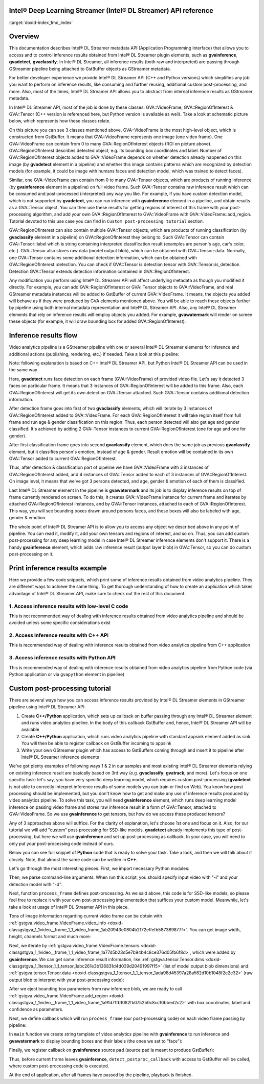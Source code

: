 .. index:: pair: page; Intel® Deep Learning Streamer (Intel® DL Streamer) API reference
.. _doxid-indexpage:

Intel® Deep Learning Streamer (Intel® DL Streamer) API reference
==================================================================

:target:`doxid-index_1md_index`

Overview
========

This documentation describes Intel® DL Streamer metadata API (Application Programming Interface) that allows you to access and to control inference results obtained from Intel® DL Streamer plugin elements, such as **gvainference**, **gvadetect**, **gvaclassify**. In Intel® DL Streamer, all inference results (both raw and interpreted) are passing through GStreamer pipeline being attached to GstBuffer objects as GStreamer metadata.

For better developer experience we provide Intel® DL Streamer API (C++ and Python versions) which simplifies any job you want to perform on inference results, like consuming and further reusing, additional custom post-processing, and more. Also, most of the times, Intel® DL Streamer API allows you to abstract from internal inference results as GStreamer metadata.

In Intel® DL Streamer API, most of the job is done by these classes: GVA::VideoFrame, GVA::RegionOfInterest & GVA::Tensor (C++ version is referenced here, but Python version is available as well). Take a look at schematic picture below, which represents how these classes relate.

.. image:: GVA_API.png

On this picture you can see 3 classes mentioned above. GVA::VideoFrame is the most high-level object, which is constructed from GstBuffer. It means that GVA::VideoFrame represents one image (one video frame). One GVA::VideoFrame can contain from 0 to many GVA::RegionOfInterest objects (ROI on picture above). GVA::RegionOfInterest describes detected object, e.g. its bounding box coordinates and label. Number of GVA::RegionOfInterest objects added to GVA::VideoFrame depends on whether detection already happened on this image (by **gvadetect** element in a pipeline) and whether this image contains patterns which are recognized by detection models (for example, it could be image with humans faces and detection model, which was trained to detect faces).

Similar, one GVA::VideoFrame can contain from 0 to many GVA::Tensor objects, which are products of running inference (by **gvainference** element in a pipeline) on full video frame. Such GVA::Tensor contains raw inference result which can be consumed and post-processed (interpreted) any way you like. For example, if you have custom detection model, which is not supported by **gvadetect**, you can run inference with **gvainference** element in a pipeline, and obtain results as a GVA::Tensor object. You can then use these results for getting regions of interest of this frame with your post-processing algorithm, and add your own GVA::RegionOfInterest to GVA::VideoFrame with GVA::VideoFrame::add_region. Tutorial devoted to this use case you can find in ``Custom post-processing tutorial`` section.

GVA::RegionOfInterest can also contain multiple GVA::Tensor objects, which are products of running classification (by **gvaclassify** element in a pipeline) on GVA::RegionOfInterest they belong to. Such GVA::Tensor can contain GVA::Tensor::label which is string containing interpreted classification result (examples are person's age, car's color, etc.). GVA::Tensor also stores raw data (model output blob), which can be obtained with GVA::Tensor::data. Normally, one GVA::Tensor contains some additional detection information, which can be obtained with GVA::RegionOfInterest::detection. You can check if GVA::Tensor is detection tensor with GVA::Tensor::is_detection. Detection GVA::Tensor extends detection information contained in GVA::RegionOfInterest.

Any modification you perform using Intel® DL Streamer API will affect underlying metadata as though you modified it directly. For example, you can add GVA::RegionOfInterest or GVA::Tensor objects to GVA::VideoFrame, and real GStreamer metadata instances will be added to GstBuffer of current GVA::VideoFrame. It means, the objects you added will behave as if they were produced by GVA elements mentioned above. You will be able to reach these objects further by pipeline using both internal metadata representation and Intel® DL Streamer API. Also, any Intel® DL Streamer elements that rely on inference results will employ objects you added. For example, **gvawatermark** will render on screen these objects (for example, it will draw bounding box for added GVA::RegionOfInterest).

Inference results flow
======================

Video analytics pipeline is a GStreamer pipeline with one or several Intel® DL Streamer elements for inference and additional actions (publishing, rendering, etc.) if needed. Take a look at this pipeline:

.. ref-code-block:: cpp

	INPUT=video.mp4
	MODEL1=face-detection-adas-0001
	MODEL2=age-gender-recognition-retail-0013
	MODEL3=emotions-recognition-retail-0003
	
	gst-launch-1.0 \
	    filesrc location=${INPUT} ! decodebin3 ! video/x-raw ! videoconvert ! \
	    gvadetect   model=$(MODEL_PATH $MODEL1) ! queue ! \
	    gvaclassify model=$(MODEL_PATH $MODEL2) model-proc=$(PROC_PATH $MODEL2) ! queue ! \
	    gvaclassify model=$(MODEL_PATH $MODEL3) model-proc=$(PROC_PATH $MODEL3) ! queue ! \
	    gvawatermark ! videoconvert ! fpsdisplaysink video-sink=xvimagesink sync=false

Note: following explanation is based on C++ Intel® DL Streamer API, but Python Intel® DL Streamer API can be used in the same way

Here, **gvadetect** runs face detection on each frame (GVA::VideoFrame) of provided video file. Let's say it detected 3 faces on particular frame. It means that 3 instances of GVA::RegionOfInterest will be added to this frame. Also, each GVA::RegionOfInterest will get its own detection GVA::Tensor attached. Such GVA::Tensor contains additional detection information.

After detection frame goes into first of two **gvaclassify** elements, which will iterate by 3 instances of GVA::RegionOfInterest added to GVA::VideoFrame. For each GVA::RegionOfInterest it will take region itself from full frame and run age & gender classification on this region. Thus, each person detected will also get age and gender classified. It's achieved by adding 2 GVA::Tensor instances to current GVA::RegionOfInterest (one for age and one for gender).

After first classification frame goes into second **gvaclassify** element, which does the same job as previous **gvaclassify** element, but it classifies person's emotion, instead of age & gender. Result emotion will be contained in its own GVA::Tensor added to current GVA::RegionOfInterest.

Thus, after detection & classification part of pipeline we have GVA::VideoFrame with 3 instances of GVA::RegionOfInterest added, and 4 instances of GVA::Tensor added to each of 3 instances of GVA::RegionOfInterest. On image level, it means that we've got 3 persons detected, and age, gender & emotion of each of them is classified.

Last Intel® DL Streamer element in the pipeline is **gvawatermark** and its job is to display inference results on top of frame currently rendered on screen. To do this, it creates GVA::VideoFrame instance for current frame and iterates by attached GVA::RegionOfInterest instances, and by GVA::Tensor instances, attached to each of GVA::RegionOfInterest. This way, you will see bounding boxes drawn around persons faces, and these boxes will also be labeled with age, gender & emotion.

The whole point of Intel® DL Streamer API is to allow you to access any object we described above in any point of pipeline. You can read it, modify it, add your own tensors and regions of interest, and so on. Thus, you can add custom post-processing for any deep learning model in case Intel® DL Streamer inference elements don't support it. There is a handy **gvainference** element, which adds raw inference result (output layer blob) in GVA::Tensor, so you can do custom post-processing on it.

Print inference results example
===============================

Here we provide a few code snippets, which print some of inference results obtained from video analytics pipeline. They are different ways to achieve the same thing. To get thorough understanding of how to create an application which takes advantage of Intel® DL Streamer API, make sure to check out the rest of this document.

1. Access inference results with low-level C code
~~~~~~~~~~~~~~~~~~~~~~~~~~~~~~~~~~~~~~~~~~~~~~~~~

This is not recommended way of dealing with inference results obtained from video analytics pipeline and should be avoided unless some specific considerations exist

.. ref-code-block:: cpp

	#include <gst/video/video.h> // contains GstVideoRegionOfInterestMeta
	
	void PrintMeta(GstBuffer *buffer) {
	    gpointer state = NULL;
	    GstMeta *meta = NULL;
	    while ((meta = gst_buffer_iterate_meta(buffer, &state)) != NULL) { // iterate by meta attached to buffer
	        if (meta->info->api != GST_VIDEO_REGION_OF_INTEREST_META_API_TYPE)
	            continue; // we only interested in GstVideoRegionOfInterestMeta instances, because it's produced by gvadetect
	        GstVideoRegionOfInterestMeta *roi_meta = (GstVideoRegionOfInterestMeta*)meta;
	        printf("Object bounding box %d,%d,%d,%d\n", roi_meta->x, roi_meta->y, roi_meta->w, roi_meta->h);
	        for (GList *l = roi_meta->params; l; l = g_list_next(l)) { // iterate by tensors attached to this region of interest
	            GstStructure *structure = (GstStructure *) l->data;
	            if (gst_structure_has_name(structure, "detection"))
	                continue; // detection tensor doesn't contain classification result and hence doesn't contain label
	            // print some tensor information
	            printf("  Attribute %s\n", gst_structure_get_name(structure));
	            if (gst_structure_has_field(structure, "label")) {
	                printf("    label=%s\n", gst_structure_get_string(structure, "label"));
	            }
	            if (gst_structure_has_field(structure, "confidence")) {
	                double confidence;
	                gst_structure_get_double(structure, "confidence", &confidence);
	                printf("    confidence=%.2f\n", confidence);
	            }
	        }
	    }
	}

2. Access inference results with C++ API
~~~~~~~~~~~~~~~~~~~~~~~~~~~~~~~~~~~~~~~~

This is recommended way of dealing with inference results obtained from video analytics pipeline from C++ application

.. ref-code-block:: cpp

	#include "video_frame.h" // contains GVA::VideoFrame, GVA::RegionOfInterest and GVA::Tensor
	
	void PrintMeta(GstBuffer *buffer, GstCaps *caps) { // simple function to display some tensor information
	    GVA::VideoFrame video_frame(buffer, caps);
	    std::vector<GVA::RegionOfInterest> regions = video_frame.regions();
	    for (GVA::RegionOfInterest &roi : regions) { // iterate by regions of interest attached to this video frame
	        auto bbox = roi.rect(); // get bounding box information
	        std::cout << "Object bounding box " << bbox.x << "," << bbox.y << "," << bbox.w << "," << bbox.h << "," << std::endl;
	        for (const GVA::Tensor &tensor : roi.tensors()) { // iterate by tensors attached to this region of interest
	            if (tensor.is_detection())
	                continue; // detection tensor doesn't contain classification result and hence doesn't contain label
	            // print some tensor information
	            std::cout << "  Attribute "     << tensor.name()       << std::endl;
	            std::cout << "    label= "      << tensor.label()      << std::endl;
	            std::cout << "    confidence= " << tensor.confidence() << std::endl;
	        }
	    }
	}

3. Access inference results with Python API
~~~~~~~~~~~~~~~~~~~~~~~~~~~~~~~~~~~~~~~~~~~

This is recommended way of dealing with inference results obtained from video analytics pipeline from Python code (via Python application or via ``gvapython`` element in pipeline)

.. ref-code-block:: cpp

	import gi
	gi.require_version('Gst', '1.0')
	from gi.repository import Gst  # contains GStreamer entities
	from gstgva import VideoFrame
	
	def PrintMeta(buffer: Gst.Buffer, caps: Gst.Caps):  # simple function to display some tensor information
	    frame = VideoFrame(buffer, caps=caps)
	    for roi in frame.regions():  # iterate by regions of interest attached to this video frame
	        bbox = roi.rect()  # get bounding box information
	        print("Object bounding box {}, {}, {}, {}".format(bbox.x, bbox.y, bbox.w, bbox.h))
	        for tensor in roi.tensors():  # iterate by tensors attached to this region of interest
	            if tensor.is_detection():
	                continue  # detection tensor doesn't contain classification result and hence doesn't contain label
	            # print some tensor information
	            print("  Attribute {}".format(tensor.name()))
	            print("    label= {}".format(tensor.label()))
	            print("    confidence= {}".format(tensor.confidence()))

Custom post-processing tutorial
===============================

There are several ways how you can access inference results provided by Intel® DL Streamer elements in GStreamer pipeline using Intel® DL Streamer API:

#. Create **C++/Python** application, which sets up callback on buffer passing through any Intel® DL Streamer element and runs video analytics pipeline. In the body of this callback GstBuffer and, hence, Intel® DL Streamer API will be available

#. Create **C++/Python** application, which runs video analytics pipeline with standard appsink element added as sink. You will then be able to register callback on GstBuffer incoming to appsink

#. Write your own GStreamer plugin which has access to GstBuffers coming through and insert it to pipeline after Intel® DL Streamer inference elements

We've got plenty examples of following ways 1 & 2 in our samples and most existing Intel® DL Streamer elements relying on existing inference result are basically based on 3rd way (e.g. **gvaclassify**, **gvatrack**, and more). Let's focus on one specific task: let's say, you have very specific deep learning model, which requires custom post-processing (**gvadetect** is not able to correctly interpret inference results of some models you can train or find on Web). You know how post processing should be implemented, but you don't know how to get and make any use of inference results produced by video analytics pipeline. To solve this task, you will need **gvainference** element, which runs deep learning model inference on passing video frame and stores raw inference result in a form of GVA::Tensor, attached to GVA::VideoFrame. So we use **gvainference** to get tensors, but how do we access these produced tensors?

Any of 3 approaches above will suffice. For the clarity of explanation, let's choose 1st one and focus on it. Also, for our tutorial we will add "custom" post-processing for SSD-like models. **gvadetect** already implements this type of post-processing, but here we will use **gvainference** and set up post-processing as callback. In your case, you will need to only put your post-processing code instead of ours.

Below you can see full snippet of **Python** code that is ready to solve your task. Take a look, and then we will talk about it closely. Note, that almost the same code can be written in **C++**.

.. ref-code-block:: cpp

	import sys
	from argparse import ArgumentParser
	import gi  # get Python bindings for GLib-based libraries
	gi.require_version('GstVideo', '1.0')
	gi.require_version('Gst', '1.0')
	gi.require_version('GObject', '2.0')
	from gi.repository import Gst, GstVideo, GObject
	
	# Intel® DL Streamer API modules
	from gstgva import VideoFrame, util
	
	parser = ArgumentParser(add_help=False)
	_args = parser.add_argument_group('Options')
	_args.add_argument("-i", "--input", help="Required. Path to input video file",
	                   required=True, type=str)
	_args.add_argument("-d", "--detection_model", help="Required. Path to an .xml file with object detection model",
	                   required=True, type=str)
	
	# init GStreamer
	Gst.init(sys.argv)
	
	# post-processing code
	def process_frame(frame: VideoFrame, threshold: float = 0.5) -> bool:
	    width = frame.video_info().width
	    height = frame.video_info().height
	
	    for tensor in frame.tensors():
	        dims = tensor.dims()
	        data = tensor.data()
	        object_size = dims[-1]
	        for i in range(dims[-2]):
	            image_id = data[i * object_size + 0]
	            confidence = data[i * object_size + 2]
	            x_min = int(data[i * object_size + 3] * width + 0.5)
	            y_min = int(data[i * object_size + 4] * height + 0.5)
	            x_max = int(data[i * object_size + 5] * width + 0.5)
	            y_max = int(data[i * object_size + 6] * height + 0.5)
	
	            if image_id != 0:
	                break
	            if confidence < threshold:
	                continue
	
	            frame.add_region(x_min, y_min, x_max - x_min, y_max - y_min, "car", confidence)
	
	    return True
	
	def detect_postproc_callback(pad, info):
	    with util.GST_PAD_PROBE_INFO_BUFFER(info) as buffer:
	        caps = pad.get_current_caps()
	        frame = VideoFrame(buffer, caps=caps)
	        status = process_frame(frame)
	    return Gst.PadProbeReturn.OK if status else Gst.PadProbeReturn.DROP
	
	def main():
	    args = parser.parse_args()
	
	    # build pipeline using parse_launch
	    pipeline_str = "filesrc location={} ! decodebin3 ! videoconvert ! video/x-raw,format=BGRx ! " \
	        "gvainference name=gvainference model={} ! queue ! " \
	        "gvawatermark ! videoconvert ! fpsdisplaysink video-sink=xvimagesink sync=false".format(
	            args.input, args.detection_model)
	    pipeline = Gst.parse_launch(pipeline_str)
	
	    # set callback
	    gvainference = pipeline.get_by_name("gvainference")
	    if gvainference:
	        pad = gvainference.get_static_pad("src")
	        pad.add_probe(Gst.PadProbeType.BUFFER, detect_postproc_callback)
	
	    # start pipeline
	    pipeline.set_state(Gst.State.PLAYING)
	
	    # wait until EOS or error
	    bus = pipeline.get_bus()
	    msg = bus.timed_pop_filtered(
	        Gst.CLOCK_TIME_NONE, Gst.MessageType.ERROR | Gst.MessageType.EOS)
	
	    # free pipeline
	    pipeline.set_state(Gst.State.NULL)
	
	if __name__ == '__main__':
	    sys.exit(main() or 0)

Let's go through the most interesting pieces. First, we import necessary Python modules:

.. ref-code-block:: cpp

	import sys
	from argparse import ArgumentParser
	import gi  # get Python bindings for GLib-based libraries
	gi.require_version('GstVideo', '1.0')
	gi.require_version('Gst', '1.0')
	gi.require_version('GObject', '2.0')
	from gi.repository import Gst, GstVideo, GObject
	
	# Intel® DL Streamer API modules
	from gstgva import VideoFrame, util

Then, we parse command-line arguments. When run this script, you should specify input video with "-i" and your detection model with "-d":

.. ref-code-block:: cpp

	parser = ArgumentParser(add_help=False)
	_args = parser.add_argument_group('Options')
	_args.add_argument("-i", "--input", help="Required. Path to input video file",
	                   required=True, type=str)
	_args.add_argument("-d", "--detection_model", help="Required. Path to an .xml file with object detection model",
	                   required=True, type=str)

Next, function ``process_frame`` defines post-processing. As we said above, this code is for SSD-like models, so please feel free to replace it with your own post-processing implementation that suffices your custom model. Meanwhile, let's take a look at usage of Intel® DL Streamer API in this piece.

Tons of image information regarding current video frame can be obtain with :ref:`gstgva.video_frame.VideoFrame.video_info <doxid-classgstgva_1_1video__frame_1_1_video_frame_1ab20943e0804b2f72effefb587389877f>`. You can get image width, height, channels format and much more:

.. ref-code-block:: cpp

	width = frame.video_info().width
	height = frame.video_info().height

Next, we iterate by :ref:`gstgva.video_frame.VideoFrame.tensors <doxid-classgstgva_1_1video__frame_1_1_video_frame_1a77d5b23d5e7b94b4c8ce376d05fb6f8d>`, which were added by **gvainference**. We can get some inference result information, like :ref:`gstgva.tensor.Tensor.dims <doxid-classgstgva_1_1tensor_1_1_tensor_1abc261e3b136831d4d039d20491997f15>` (list of model output blob dimensions) and :ref:`gstgva.tensor.Tensor.data <doxid-classgstgva_1_1tensor_1_1_tensor_1ada98d45397a28a562d10b1048f2e2e32>` (raw output blob to interpret with your post-processing code):

.. ref-code-block:: cpp

	for tensor in frame.tensors():
	    dims = tensor.dims()
	    data = tensor.data()

After we eject bounding box parameters from raw inference blob, we are ready to call :ref:`gstgva.video_frame.VideoFrame.add_region <doxid-classgstgva_1_1video__frame_1_1_video_frame_1a91d71fb1082fb075250c8cc10bbed2c2>` with box coordinates, label and confidence as parameters.

.. ref-code-block:: cpp

	frame.add_region(x_min, y_min, x_max - x_min, y_max - y_min, "car", confidence)

Next, we define callback which will run ``process_frame`` (our post-processing code) on each video frame passing by pipeline:

.. ref-code-block:: cpp

	def detect_postproc_callback(pad, info):
	    with util.GST_PAD_PROBE_INFO_BUFFER(info) as buffer:
	        caps = pad.get_current_caps()
	        frame = VideoFrame(buffer, caps=caps)
	        status = process_frame(frame)
	    return Gst.PadProbeReturn.OK if status else Gst.PadProbeReturn.DROP

In ``main`` function we create string template of video analytics pipeline with **gvainference** to run inference and **gvawatermark** to display bounding boxes and their labels (the ones we set to "face"):

.. ref-code-block:: cpp

	# build pipeline using parse_launch
	pipeline_str = "filesrc location={} ! decodebin3 ! videoconvert ! video/x-raw,format=BGRx ! " \
	    "gvainference name=gvainference model={} ! queue ! " \
	    "gvawatermark ! videoconvert ! fpsdisplaysink video-sink=xvimagesink sync=false".format(
	    args.input, args.detection_model)

Finally, we register callback on **gvainference** source pad (source pad is meant to produce GstBuffer):

.. ref-code-block:: cpp

	# set callback
	gvainference = pipeline.get_by_name("gvainference")
	if gvainference:
	    pad = gvainference.get_static_pad("src")
	    pad.add_probe(Gst.PadProbeType.BUFFER, detect_postproc_callback)

Thus, before current frame leaves **gvainference**, ``detect_postproc_callback`` with access to GstBuffer will be called, where custom post-processing code is executed.

At the end of application, after all frames have passed by the pipeline, playback is finished.

